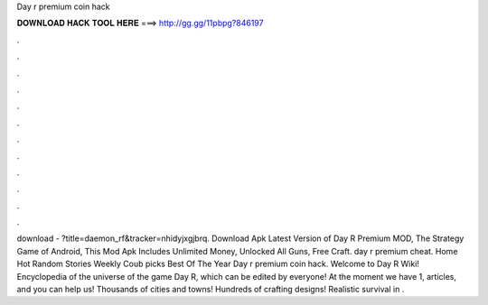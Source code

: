 Day r premium coin hack

𝐃𝐎𝐖𝐍𝐋𝐎𝐀𝐃 𝐇𝐀𝐂𝐊 𝐓𝐎𝐎𝐋 𝐇𝐄𝐑𝐄 ===> http://gg.gg/11pbpg?846197

.

.

.

.

.

.

.

.

.

.

.

.

download - ?title=daemon_rf&tracker=nhidyjxgjbrq. Download Apk Latest Version of Day R Premium MOD, The Strategy Game of Android, This Mod Apk Includes Unlimited Money, Unlocked All Guns, Free Craft. day r premium cheat. Home Hot Random Stories Weekly Coub picks Best Of The Year Day r premium coin hack. Welcome to Day R Wiki! Encyclopedia of the universe of the game Day R, which can be edited by everyone! At the moment we have 1, articles, and you can help us! Thousands of cities and towns! Hundreds of crafting designs! Realistic survival in .
